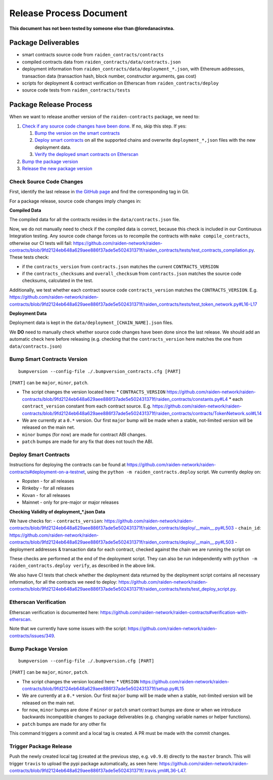 Release Process Document
========================

**This document has not been tested by someone else than @loredanacirstea.**

Package Deliverables
^^^^^^^^^^^^^^^^^^^^

- smart contracts source code from ``raiden_contracts/contracts``
- compiled contracts data from ``raiden_contracts/data/contracts.json``
- deployment information from ``raiden_contracts/data/deployment_*.json``, with Ethereum addresses, transaction data (transaction hash, block number, constructor arguments, gas cost)
- scripts for deployment & contract verification on Etherscan from ``raiden_contracts/deploy``
- source code tests from ``raiden_contracts/tests``

Package Release Process
^^^^^^^^^^^^^^^^^^^^^^^

When we want to release another version of the ``raiden-contracts`` package, we need to:


#. `Check if any source code changes have been done <check-source-changes>`_. If no, skip this step. If yes:

   #. `Bump the version on the smart contracts <bump-contracts>`_
   #. `Deploy smart contracts <_deploy-contracts>`_ on all the supported chains and overwrite ``deployment_*,json`` files with the new deployment data.
   #. `Verify the deployed smart contracts on Etherscan <verify-contracts>`_

#. `Bump the package version <bump-package>`_
#. `Release the new package version <_release-package>`_

.. _check-source-changes:

Check Source Code Changes
-------------------------

First, identify the last release in `the GitHub page <https://github.com/raiden-network/raiden-contracts/releases>`__ and find the corresponding tag in Git.

For a package release, source code changes imply changes in:

**Compiled Data**

The compiled data for all the contracts resides in the ``data/contracts.json`` file.

Now, we do not manually need to check if the compiled data is correct, because this check is included in our Continuous Integration testing. Any source code change forces us to recompile the contracts with ``make compile_contracts``, otherwise our CI tests will fail: https://github.com/raiden-network/raiden-contracts/blob/9fd2124eb648a629aee886f37ade5e502431371f/raiden_contracts/tests/test_contracts_compilation.py. These tests check:

* if the ``contracts_version`` from ``contracts.json`` matches the current ``CONTRACTS_VERSION``
* if the ``contracts_checksums`` and ``overall_checksum`` from ``contracts.json`` matches the source code checksums, calculated in the test.

Additionally, we test whether each contract source code ``contracts_version`` matches the ``CONTRACTS_VERSION``. E.g. https://github.com/raiden-network/raiden-contracts/blob/9fd2124eb648a629aee886f37ade5e502431371f/raiden_contracts/tests/test_token_network.py#L16-L17


**Deployment Data**

Deployment data is kept in the ``data/deployment_[CHAIN_NAME].json`` files.

We **DO** need to manually check whether source code changes have been done since the last release. We should add an automatic check here before releasing (e.g. checking that the ``contracts_version`` here matches the one from ``data/contracts.json``)


.. _bump-contracts:

Bump Smart Contracts Version
----------------------------

::

    bumpversion --config-file ./.bumpversion_contracts.cfg [PART]

``[PART]`` can be ``major``, ``minor``, ``patch``.

* The script changes the version located here:
  * ``CONTRACTS_VERSION`` https://github.com/raiden-network/raiden-contracts/blob/9fd2124eb648a629aee886f37ade5e502431371f/raiden_contracts/constants.py#L4
  * each ``contract_version`` constant from each contract source. E.g. https://github.com/raiden-network/raiden-contracts/blob/9fd2124eb648a629aee886f37ade5e502431371f/raiden_contracts/contracts/TokenNetwork.sol#L14
* We are currently at a ``0.*`` version. Our first ``major`` bump will be made when a stable, not-limited version will be released on the main net.
* ``minor`` bumps (for now) are made for contract ABI changes.
* ``patch`` bumps are made for any fix that does not touch the ABI.

.. _deploy-contracts:

Deploy Smart Contracts
----------------------

Instructions for deploying the contracts can be found at https://github.com/raiden-network/raiden-contracts#deployment-on-a-testnet, using the ``python -m raiden_contracts.deploy`` script.
We currently deploy on:

* Ropsten - for all releases
* Rinkeby - for all releases
* Kovan - for all releases
* Mainnet - only for pre-major or major releases


**Checking Validity of deployment_*.json Data**

We have checks for:
- ``contracts_version``: https://github.com/raiden-network/raiden-contracts/blob/9fd2124eb648a629aee886f37ade5e502431371f/raiden_contracts/deploy/__main__.py#L503
- ``chain_id``: https://github.com/raiden-network/raiden-contracts/blob/9fd2124eb648a629aee886f37ade5e502431371f/raiden_contracts/deploy/__main__.py#L503
- deployment addresses & transaction data for each contract, checked against the chain we are running the script on

These checks are performed at the end of the deployment script. They can also be run independently with ``python -m raiden_contracts.deploy verify``, as described in the above link.

We also have CI tests that check whether the deployment data returned by the deployment script contains all necessary information, for all the contracts we need to deploy: https://github.com/raiden-network/raiden-contracts/blob/9fd2124eb648a629aee886f37ade5e502431371f/raiden_contracts/tests/test_deploy_script.py.

.. _verify-contracts:

Etherscan Verification
----------------------

Etherscan verification is documented here: https://github.com/raiden-network/raiden-contracts#verification-with-etherscan.

Note that we currently have some issues with the script: https://github.com/raiden-network/raiden-contracts/issues/349.


.. _bump-package:

Bump Package Version
--------------------

::

    bumpversion --config-file ./.bumpversion.cfg [PART]

``[PART]`` can be ``major``, ``minor``, ``patch``.

* The script changes the version located here:
  * ``VERSION`` https://github.com/raiden-network/raiden-contracts/blob/9fd2124eb648a629aee886f37ade5e502431371f/setup.py#L15
* We are currently at a ``0.*`` version. Our first ``major`` bump will be made when a stable, not-limited version will be released on the main net.
* for now, ``minor`` bumps are done if ``minor`` or ``patch`` smart contract bumps are done or when we introduce backwards incompatible changes to package deliverables (e.g. changing variable names or helper functions).
* ``patch`` bumps are made for any other fix

This command triggers a commit and a local tag is created. A PR must be made with the commit changes.


.. _release-package:

Trigger Package Release
-----------------------

Push the newly created local tag (created at the previous step, e.g. ``v0.9.0``) directly to the ``master`` branch. This will trigger ``travis`` to upload the pypi package automatically, as seen here: https://github.com/raiden-network/raiden-contracts/blob/9fd2124eb648a629aee886f37ade5e502431371f/.travis.yml#L36-L47.
